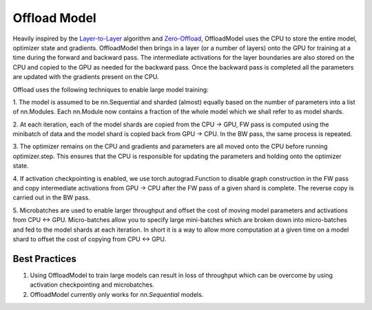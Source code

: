 Offload Model
=============

Heavily inspired by the `Layer-to-Layer <https://arxiv.org/abs/2002.05645>`_ algorithm and 
`Zero-Offload <https://arxiv.org/abs/2101.06840>`_, OffloadModel uses the CPU to store 
the entire model, optimizer state and gradients. OffloadModel then brings in a layer (or a number of 
layers) onto the GPU for training at a time during the forward and backward pass. The intermediate 
activations for the layer boundaries are also stored on the CPU and copied to the GPU as needed for 
the backward pass. Once the backward pass is completed all the parameters are updated with the 
gradients present on the CPU.

.. image:: ../_static/img/offload.png
    :height: 500px
    :width: 500px

Offload uses the following techniques to enable large model training:

1. The model is assumed to be nn.Sequential and sharded (almost) equally based on the number of 
parameters into a list of nn.Modules. Each nn.Module now contains a fraction of the whole model 
which we shall refer to as model shards.

2. At each iteration, each of the model shards are copied from the CPU -> GPU, FW pass is computed 
using the minibatch of data and the model shard is copied back from GPU -> CPU. In the BW pass, the 
same process is repeated.

3. The optimizer remains on the CPU and gradients and parameters are all moved onto the CPU before 
running optimizer.step. This ensures that the CPU is responsible for updating the parameters and 
holding onto the optimizer state.

4. If activation checkpointing is enabled, we use torch.autograd.Function to disable graph construction 
in the FW pass and copy intermediate activations from GPU -> CPU after the FW pass of a given shard is
complete. The reverse copy is carried out in the BW pass.

5. Microbatches are used to enable larger throughput and offset the cost of moving model parameters 
and activations from CPU <-> GPU. Micro-batches allow you to specify large mini-batches which are 
broken down into micro-batches and fed to the model shards at each iteration. In short it is a way 
to allow more computation at a given time on a model shard to offset the cost of copying from CPU <-> GPU.

Best Practices
^^^^^^^^^^^^^^

1. Using OffloadModel to train large models can result in loss of throughput which can be overcome by using activation checkpointing and microbatches.

2. OffloadModel currently only works for `nn.Sequential` models.

